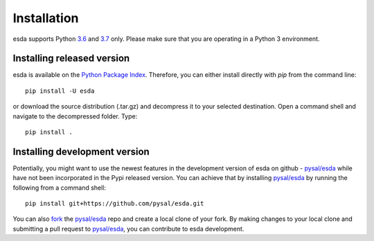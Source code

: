 .. Installation

Installation
============

esda supports Python `3.6`_ and `3.7`_ only. Please make sure that you are
operating in a Python 3 environment.

Installing released version
---------------------------

esda is available on the `Python Package Index`_. Therefore, you can either
install directly with `pip` from the command line::

  pip install -U esda


or download the source distribution (.tar.gz) and decompress it to your selected
destination. Open a command shell and navigate to the decompressed folder.
Type::

  pip install .

Installing development version
------------------------------

Potentially, you might want to use the newest features in the development
version of esda on github - `pysal/esda`_ while have not been incorporated
in the Pypi released version. You can achieve that by installing `pysal/esda`_
by running the following from a command shell::

  pip install git+https://github.com/pysal/esda.git

You can  also `fork`_ the `pysal/esda`_ repo and create a local clone of
your fork. By making changes
to your local clone and submitting a pull request to `pysal/esda`_, you can
contribute to esda development.

.. _3.6: https://docs.python.org/3.6/
.. _3.7: https://docs.python.org/3.7/
.. _Python Package Index: https://pypi.org/project/esda/
.. _pysal/esda: https://github.com/pysal/esda
.. _fork: https://help.github.com/articles/fork-a-repo/


